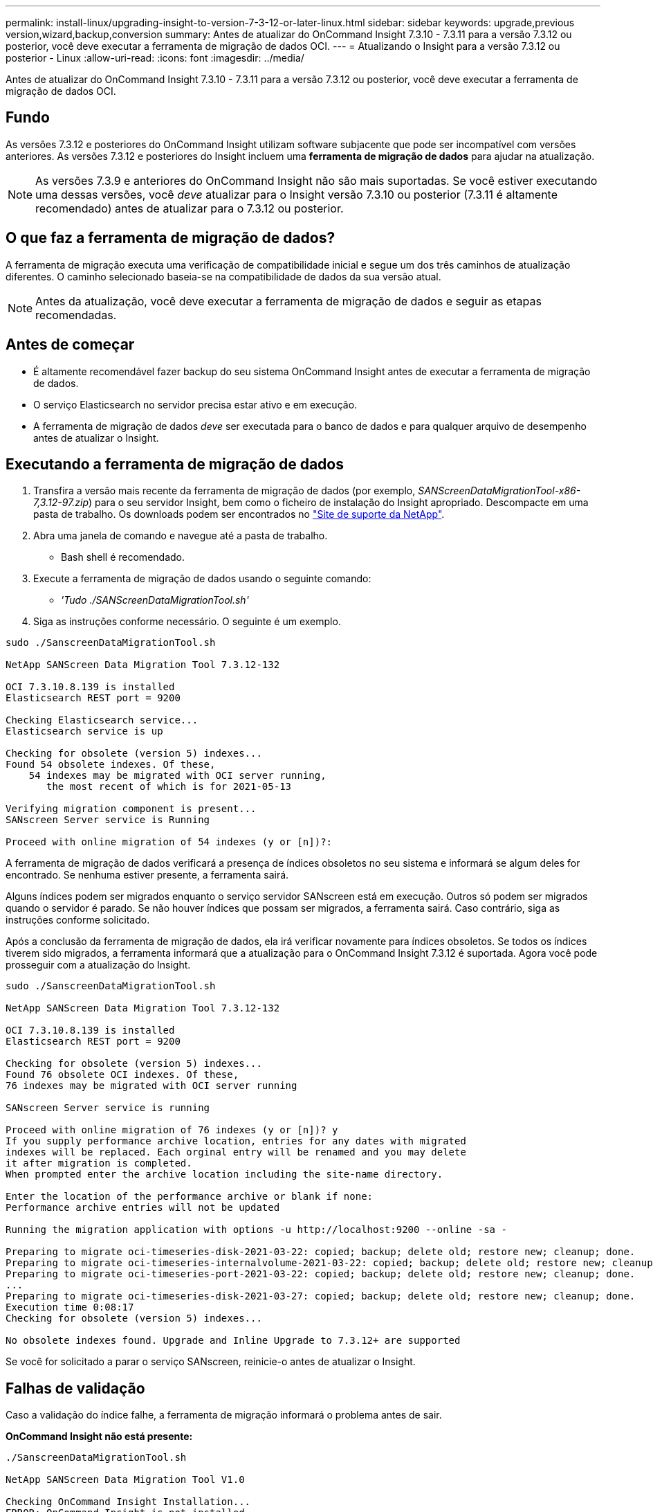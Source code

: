 ---
permalink: install-linux/upgrading-insight-to-version-7-3-12-or-later-linux.html 
sidebar: sidebar 
keywords: upgrade,previous version,wizard,backup,conversion 
summary: Antes de atualizar do OnCommand Insight 7.3.10 - 7.3.11 para a versão 7.3.12 ou posterior, você deve executar a ferramenta de migração de dados OCI. 
---
= Atualizando o Insight para a versão 7.3.12 ou posterior - Linux
:allow-uri-read: 
:icons: font
:imagesdir: ../media/


[role="lead"]
Antes de atualizar do OnCommand Insight 7.3.10 - 7.3.11 para a versão 7.3.12 ou posterior, você deve executar a ferramenta de migração de dados OCI.



== Fundo

As versões 7.3.12 e posteriores do OnCommand Insight utilizam software subjacente que pode ser incompatível com versões anteriores. As versões 7.3.12 e posteriores do Insight incluem uma *ferramenta de migração de dados* para ajudar na atualização.

[NOTE]
====
As versões 7.3.9 e anteriores do OnCommand Insight não são mais suportadas. Se você estiver executando uma dessas versões, você _deve_ atualizar para o Insight versão 7.3.10 ou posterior (7.3.11 é altamente recomendado) antes de atualizar para o 7.3.12 ou posterior.

====


== O que faz a ferramenta de migração de dados?

A ferramenta de migração executa uma verificação de compatibilidade inicial e segue um dos três caminhos de atualização diferentes. O caminho selecionado baseia-se na compatibilidade de dados da sua versão atual.

[NOTE]
====
Antes da atualização, você deve executar a ferramenta de migração de dados e seguir as etapas recomendadas.

====


== Antes de começar

* É altamente recomendável fazer backup do seu sistema OnCommand Insight antes de executar a ferramenta de migração de dados.
* O serviço Elasticsearch no servidor precisa estar ativo e em execução.
* A ferramenta de migração de dados _deve_ ser executada para o banco de dados e para qualquer arquivo de desempenho antes de atualizar o Insight.




== Executando a ferramenta de migração de dados

. Transfira a versão mais recente da ferramenta de migração de dados (por exemplo, _SANScreenDataMigrationTool-x86-7,3.12-97.zip_) para o seu servidor Insight, bem como o ficheiro de instalação do Insight apropriado. Descompacte em uma pasta de trabalho. Os downloads podem ser encontrados no https://mysupport.netapp.com/site/products/all/details/oncommand-insight/downloads-tab["Site de suporte da NetApp"].
. Abra uma janela de comando e navegue até a pasta de trabalho.
+
** Bash shell é recomendado.


. Execute a ferramenta de migração de dados usando o seguinte comando:
+
** _'Tudo ./SANScreenDataMigrationTool.sh'_


. Siga as instruções conforme necessário. O seguinte é um exemplo.


[listing]
----
sudo ./SanscreenDataMigrationTool.sh

NetApp SANScreen Data Migration Tool 7.3.12-132

OCI 7.3.10.8.139 is installed
Elasticsearch REST port = 9200

Checking Elasticsearch service...
Elasticsearch service is up

Checking for obsolete (version 5) indexes...
Found 54 obsolete indexes. Of these,
    54 indexes may be migrated with OCI server running,
       the most recent of which is for 2021-05-13

Verifying migration component is present...
SANscreen Server service is Running

Proceed with online migration of 54 indexes (y or [n])?:
----
A ferramenta de migração de dados verificará a presença de índices obsoletos no seu sistema e informará se algum deles for encontrado. Se nenhuma estiver presente, a ferramenta sairá.

Alguns índices podem ser migrados enquanto o serviço servidor SANscreen está em execução. Outros só podem ser migrados quando o servidor é parado. Se não houver índices que possam ser migrados, a ferramenta sairá. Caso contrário, siga as instruções conforme solicitado.

Após a conclusão da ferramenta de migração de dados, ela irá verificar novamente para índices obsoletos. Se todos os índices tiverem sido migrados, a ferramenta informará que a atualização para o OnCommand Insight 7.3.12 é suportada. Agora você pode prosseguir com a atualização do Insight.

[listing]
----
sudo ./SanscreenDataMigrationTool.sh

NetApp SANScreen Data Migration Tool 7.3.12-132

OCI 7.3.10.8.139 is installed
Elasticsearch REST port = 9200

Checking for obsolete (version 5) indexes...
Found 76 obsolete OCI indexes. Of these,
76 indexes may be migrated with OCI server running

SANscreen Server service is running

Proceed with online migration of 76 indexes (y or [n])? y
If you supply performance archive location, entries for any dates with migrated
indexes will be replaced. Each orginal entry will be renamed and you may delete
it after migration is completed.
When prompted enter the archive location including the site-name directory.

Enter the location of the performance archive or blank if none:
Performance archive entries will not be updated

Running the migration application with options -u http://localhost:9200 --online -sa -

Preparing to migrate oci-timeseries-disk-2021-03-22: copied; backup; delete old; restore new; cleanup; done.
Preparing to migrate oci-timeseries-internalvolume-2021-03-22: copied; backup; delete old; restore new; cleanup; done.
Preparing to migrate oci-timeseries-port-2021-03-22: copied; backup; delete old; restore new; cleanup; done.
...
Preparing to migrate oci-timeseries-disk-2021-03-27: copied; backup; delete old; restore new; cleanup; done.
Execution time 0:08:17
Checking for obsolete (version 5) indexes...

No obsolete indexes found. Upgrade and Inline Upgrade to 7.3.12+ are supported
----
Se você for solicitado a parar o serviço SANscreen, reinicie-o antes de atualizar o Insight.



== Falhas de validação

Caso a validação do índice falhe, a ferramenta de migração informará o problema antes de sair.

*OnCommand Insight não está presente:*

[listing]
----
./SanscreenDataMigrationTool.sh

NetApp SANScreen Data Migration Tool V1.0

Checking OnCommand Insight Installation...
ERROR: OnCommand Insight is not installed
----
*Versão inválida do Insight:*

[listing]
----
./SanscreenDataMigrationTool.sh

NetApp SANScreen Data Migration Tool 7.3.12-105

Checking OnCommand Insight Installation...
OnCommand Insight 7.3.4 (126) is installed
ERROR: The OCI Data Migration Tool is intended to be run against OCI 7.3.5 - 7.3.11
----
*O serviço Elasticsearch não está em execução:*

[listing]
----
./SanscreenDataMigrationTool.sh
NetApp SANScreen Data Migration Tool 7.3.12-105

Checking OnCommand Insight Installation...
OnCommand Insight 7.3.11 (126) is installed

Getting installation parameters...
Elasticsearch Rest Port: 9200

Checking Elasticsearch service...
ERROR: The Elasticsearch service is not running

Please start the service and wait for initialization to complete
Then rerun OCI Data Migration Tool
----


== Opções de linha de comando

A ferramenta de migração de dados inclui alguns parâmetros opcionais que afetam sua operação.

|===


| Opção (Linux) | Função 


 a| 
-s | --silencioso
 a| 
Suprimir todas as indicações



 a| 
-a | --archive
 a| 
Se especificado, as entradas de arquivo existentes para qualquer data cujos índices são migrados serão substituídas. O caminho deve apontar para o diretório que contém os arquivos zip de entrada de arquivo.

Um argumento de '-' pode ser especificado para indicar que não há nenhum arquivo de desempenho a ser atualizado.

Se este argumento estiver presente, o prompt para a localização do arquivo será suprimido.



 a| 
-c | --check
 a| 
Se estiver presente, o script sairá imediatamente após relatar as contagens de índice.



 a| 
-d | --dryrun
 a| 
Se presente, o executável de migração irá relatar as ações que seriam tomadas (para migrar dados e atualizar entradas de arquivo), mas não irá executar as operações.



 a| 
-p | --port
 a| 
Se estiver presente, use o valor fornecido como a porta REST do Elasticsearch. Se estiver ausente, obtenha o valor da instalação, se possível; caso contrário, use o valor padrão de 9200.


NOTE: Em algumas instalações do Linux OnCommand Insight, a porta REST do Elasticsearch pode não estar sendo executada na porta 9200 padrão. Nesse caso, use a opção --port para fornecer o valor



 a| 
-h | --ajuda
 a| 
Apresentar informações de utilização

|===


== Solução de problemas

Se as entradas de arquivo foram atualizadas, você _deve_ certificar-se de que a propriedade e as permissões nos arquivos atualizados estão corretas. Devem ser *ocisys ocisys 644*. Se não estiverem, navegue para a pasta de arquivo de desempenho e execute os seguintes comandos:

[listing]
----
chown ocisys *
chgrp ocisys *
chmod 644 *
----